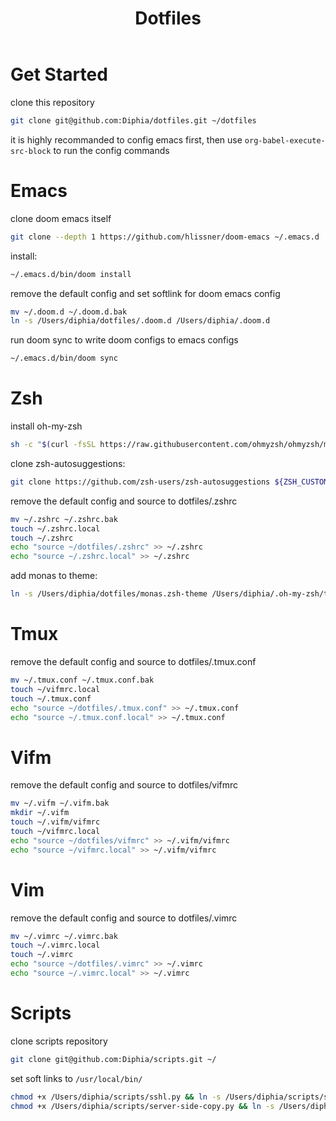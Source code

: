 #+TITLE: Dotfiles

* Get Started
clone this repository
#+BEGIN_SRC bash
git clone git@github.com:Diphia/dotfiles.git ~/dotfiles
#+END_SRC

it is highly recommanded to config emacs first, then use ~org-babel-execute-src-block~ to run the config commands

* Emacs
clone doom emacs itself
#+BEGIN_SRC bash
git clone --depth 1 https://github.com/hlissner/doom-emacs ~/.emacs.d
#+END_SRC

install:
#+BEGIN_SRC bash
~/.emacs.d/bin/doom install
#+END_SRC

remove the default config and set softlink for doom emacs config
#+BEGIN_SRC bash
mv ~/.doom.d ~/.doom.d.bak
ln -s /Users/diphia/dotfiles/.doom.d /Users/diphia/.doom.d
#+END_SRC

run doom sync to write doom configs to emacs configs
#+BEGIN_SRC bash
~/.emacs.d/bin/doom sync
#+END_SRC

* Zsh
install oh-my-zsh
#+BEGIN_SRC bash
sh -c "$(curl -fsSL https://raw.githubusercontent.com/ohmyzsh/ohmyzsh/master/tools/install.sh)"
#+END_SRC

clone zsh-autosuggestions:
#+BEGIN_SRC bash
git clone https://github.com/zsh-users/zsh-autosuggestions ${ZSH_CUSTOM:-~/.oh-my-zsh/custom}/plugins/zsh-autosuggestions
#+END_SRC

remove the default config and source to dotfiles/.zshrc
#+BEGIN_SRC bash
mv ~/.zshrc ~/.zshrc.bak
touch ~/.zshrc.local
touch ~/.zshrc
echo "source ~/dotfiles/.zshrc" >> ~/.zshrc
echo "source ~/.zshrc.local" >> ~/.zshrc
#+END_SRC

add monas to theme:
#+BEGIN_SRC bash
ln -s /Users/diphia/dotfiles/monas.zsh-theme /Users/diphia/.oh-my-zsh/themes/monas.zsh-theme
#+END_SRC


* Tmux
remove the default config and source to dotfiles/.tmux.conf
#+BEGIN_SRC bash
mv ~/.tmux.conf ~/.tmux.conf.bak
touch ~/vifmrc.local
touch ~/.tmux.conf
echo "source ~/dotfiles/.tmux.conf" >> ~/.tmux.conf
echo "source ~/.tmux.conf.local" >> ~/.tmux.conf
#+END_SRC

* Vifm
remove the default config and source to dotfiles/vifmrc
#+BEGIN_SRC bash
mv ~/.vifm ~/.vifm.bak
mkdir ~/.vifm
touch ~/.vifm/vifmrc
touch ~/vifmrc.local
echo "source ~/dotfiles/vifmrc" >> ~/.vifm/vifmrc
echo "source ~/vifmrc.local" >> ~/.vifm/vifmrc
#+END_SRC

* Vim
remove the default config and source to dotfiles/.vimrc
#+BEGIN_SRC bash
mv ~/.vimrc ~/.vimrc.bak
touch ~/.vimrc.local
touch ~/.vimrc
echo "source ~/dotfiles/.vimrc" >> ~/.vimrc
echo "source ~/.vimrc.local" >> ~/.vimrc
#+END_SRC

* Scripts
clone scripts repository
#+BEGIN_SRC bash
git clone git@github.com:Diphia/scripts.git ~/
#+END_SRC

set soft links to ~/usr/local/bin/~
#+BEGIN_SRC bash
chmod +x /Users/diphia/scripts/sshl.py && ln -s /Users/diphia/scripts/sshl.py /usr/local/bin/sshl
chmod +x /Users/diphia/scripts/server-side-copy.py && ln -s /Users/diphia/scripts/server-side-copy.py /usr/local/bin/server-side-copy
#+END_SRC
